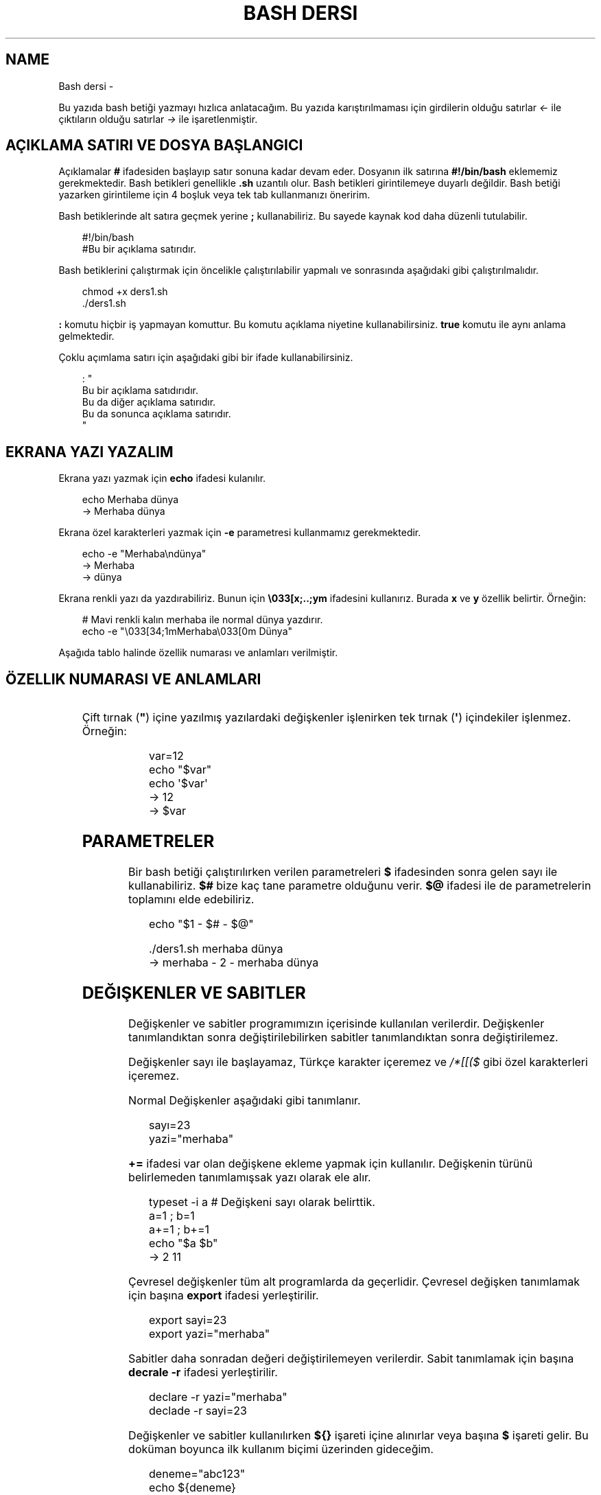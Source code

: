 '\" t
.\" Man page generated from reStructuredText.
.
.
.nr rst2man-indent-level 0
.
.de1 rstReportMargin
\\$1 \\n[an-margin]
level \\n[rst2man-indent-level]
level margin: \\n[rst2man-indent\\n[rst2man-indent-level]]
-
\\n[rst2man-indent0]
\\n[rst2man-indent1]
\\n[rst2man-indent2]
..
.de1 INDENT
.\" .rstReportMargin pre:
. RS \\$1
. nr rst2man-indent\\n[rst2man-indent-level] \\n[an-margin]
. nr rst2man-indent-level +1
.\" .rstReportMargin post:
..
.de UNINDENT
. RE
.\" indent \\n[an-margin]
.\" old: \\n[rst2man-indent\\n[rst2man-indent-level]]
.nr rst2man-indent-level -1
.\" new: \\n[rst2man-indent\\n[rst2man-indent-level]]
.in \\n[rst2man-indent\\n[rst2man-indent-level]]u
..
.TH "BASH DERSI" "" "" ""
.SH NAME
Bash dersi \- 
.sp
Bu yazıda bash betiği yazmayı hızlıca anlatacağım. Bu yazıda karıştırılmaması için girdilerin olduğu satırlar \fI<\-\fP ile çıktıların olduğu satırlar \fI\->\fP ile işaretlenmiştir.
.SH AÇIKLAMA SATIRI VE DOSYA BAŞLANGICI
.sp
Açıklamalar \fB#\fP ifadesiden başlayıp satır sonuna kadar devam eder. Dosyanın ilk satırına \fB#!/bin/bash\fP eklememiz gerekmektedir. Bash betikleri genellikle \fB\&.sh\fP uzantılı olur.
Bash betikleri girintilemeye duyarlı değildir. Bash betiği yazarken girintileme için 4 boşluk veya tek tab kullanmanızı öneririm.
.sp
Bash betiklerinde alt satıra geçmek yerine \fB;\fP kullanabiliriz. Bu sayede kaynak kod daha düzenli tutulabilir.
.INDENT 0.0
.INDENT 3.5
.sp
.EX
#!/bin/bash
#Bu bir açıklama satırıdır.
.EE
.UNINDENT
.UNINDENT
.sp
Bash betiklerini çalıştırmak için öncelikle çalıştırılabilir yapmalı ve sonrasında aşağıdaki gibi çalıştırılmalıdır.
.INDENT 0.0
.INDENT 3.5
.sp
.EX
chmod +x ders1.sh
\&./ders1.sh
.EE
.UNINDENT
.UNINDENT
.sp
\fB:\fP komutu hiçbir iş yapmayan komuttur. Bu komutu açıklama niyetine kullanabilirsiniz. \fBtrue\fP komutu ile aynı anlama gelmektedir.
.sp
Çoklu açımlama satırı için aşağıdaki gibi bir ifade kullanabilirsiniz.
.INDENT 0.0
.INDENT 3.5
.sp
.EX
: \(dq
Bu bir açıklama satıdırıdır.
Bu da diğer açıklama satırıdır.
Bu da sonunca açıklama satırıdır.
\(dq
.EE
.UNINDENT
.UNINDENT
.SH EKRANA YAZI YAZALIM
.sp
Ekrana yazı yazmak için \fBecho\fP ifadesi kulanılır.
.INDENT 0.0
.INDENT 3.5
.sp
.EX
echo Merhaba dünya
\-> Merhaba dünya
.EE
.UNINDENT
.UNINDENT
.sp
Ekrana özel karakterleri yazmak için \fB\-e\fP parametresi kullanmamız gerekmektedir.
.INDENT 0.0
.INDENT 3.5
.sp
.EX
echo \-e \(dqMerhaba\endünya\(dq
\-> Merhaba
\-> dünya
.EE
.UNINDENT
.UNINDENT
.sp
Ekrana renkli yazı da yazdırabiliriz. Bunun için \fB\e033[x;..;ym\fP ifadesini kullanırız. Burada \fBx\fP ve \fBy\fP özellik belirtir. Örneğin:
.INDENT 0.0
.INDENT 3.5
.sp
.EX
# Mavi renkli kalın merhaba ile normal dünya yazdırır.
echo \-e \(dq\e033[34;1mMerhaba\e033[0m Dünya\(dq
.EE
.UNINDENT
.UNINDENT
.sp
Aşağıda tablo halinde özellik numarası ve anlamları verilmiştir.
.SH ÖZELLIK NUMARASI VE ANLAMLARI
.TS
box center;
l|l|l|l|l|l.
T{
Özellik
T}	T{
Anlamı
T}	T{
Özellik
T}	T{
Anlamı
T}	T{
Özellik
T}	T{
Anlamı
T}
_
T{
0
T}	T{
Sıfırla
T}	T{
30
T}	T{
Siyah yazı
T}	T{
40
T}	T{
Siyah arka plan
T}
_
T{
1
T}	T{
Aydınlık
T}	T{
31
T}	T{
Kırmızı yazı
T}	T{
41
T}	T{
Kırmızı arka plan
T}
_
T{
2
T}	T{
Sönük
T}	T{
32
T}	T{
Yeşil yazı
T}	T{
42
T}	T{
Yeşil arka plan
T}
_
T{
3
T}	T{
İtalik
T}	T{
33
T}	T{
Sarı yazı
T}	T{
43
T}	T{
Sarı arka plan
T}
_
T{
4
T}	T{
Altı çizili
T}	T{
34
T}	T{
Mavi yazı
T}	T{
44
T}	T{
Mavi arka plan
T}
_
T{
5
T}	T{
Yanıp sönen
T}	T{
35
T}	T{
Magenta yazı
T}	T{
45
T}	T{
Magenta arkaplan
T}
_
T{
6
T}	T{
Yanıp sönen
T}	T{
36
T}	T{
Turkuaz yazı
T}	T{
46
T}	T{
Turkuaz arka plan
T}
_
T{
7
T}	T{
Ters çevirilmiş
T}	T{
37
T}	T{
Beyaz yazı
T}	T{
47
T}	T{
Beyaz arka plan
T}
_
T{
8
T}	T{
Gizli
T}	T{
39
T}	T{
Varsayılan yazı
T}	T{
49
T}	T{
Varsayılan arkaplan
T}
.TE
.sp
Çift tırnak (\fB\(dq\fP) içine yazılmış yazılardaki değişkenler işlenirken tek tırnak (\fB\(aq\fP) içindekiler işlenmez. Örneğin:
.INDENT 0.0
.INDENT 3.5
.sp
.EX
var=12
echo \(dq$var\(dq
echo \(aq$var\(aq
\-> 12
\-> $var
.EE
.UNINDENT
.UNINDENT
.SH PARAMETRELER
.sp
Bir bash betiği çalıştırılırken verilen parametreleri \fB$\fP ifadesinden sonra gelen sayı ile kullanabiliriz.
\fB$#\fP bize kaç tane parametre olduğunu verir.
\fB$@\fP ifadesi ile de parametrelerin toplamını elde edebiliriz.
.INDENT 0.0
.INDENT 3.5
.sp
.EX
echo \(dq$1 \- $# \- $@\(dq

\&./ders1.sh merhaba dünya
\-> merhaba \- 2 \- merhaba dünya
.EE
.UNINDENT
.UNINDENT
.SH DEĞIŞKENLER VE SABITLER
.sp
Değişkenler ve sabitler programımızın içerisinde kullanılan verilerdir. Değişkenler tanımlandıktan sonra değiştirilebilirken sabitler tanımlandıktan sonra değiştirilemez.
.sp
Değişkenler sayı ile başlayamaz, Türkçe karakter içeremez ve \fI/*[[($\fP gibi özel karakterleri içeremez.
.sp
Normal Değişkenler aşağıdaki gibi tanımlanır.
.INDENT 0.0
.INDENT 3.5
.sp
.EX
sayı=23
yazi=\(dqmerhaba\(dq
.EE
.UNINDENT
.UNINDENT
.sp
\fB+=\fP ifadesi var olan değişkene ekleme yapmak için kullanılır. Değişkenin türünü belirlemeden tanımlamışsak yazı olarak ele alır.
.INDENT 0.0
.INDENT 3.5
.sp
.EX
typeset \-i a # Değişkeni sayı olarak belirttik.
a=1 ; b=1
a+=1 ; b+=1
echo \(dq$a $b\(dq
\-> 2 11
.EE
.UNINDENT
.UNINDENT
.sp
Çevresel değişkenler tüm alt programlarda da geçerlidir. Çevresel değişken tanımlamak için başına \fBexport\fP ifadesi yerleştirilir.
.INDENT 0.0
.INDENT 3.5
.sp
.EX
export sayi=23
export yazi=\(dqmerhaba\(dq
.EE
.UNINDENT
.UNINDENT
.sp
Sabitler daha sonradan değeri değiştirilemeyen verilerdir. Sabit tanımlamak için başına \fBdecrale \-r\fP ifadesi yerleştirilir.
.INDENT 0.0
.INDENT 3.5
.sp
.EX
declare \-r yazi=\(dqmerhaba\(dq
declade \-r sayi=23
.EE
.UNINDENT
.UNINDENT
.sp
Değişkenler ve sabitler kullanılırken \fB${}\fP işareti içine alınırlar veya başına \fB$\fP işareti gelir. Bu doküman boyunca ilk kullanım biçimi üzerinden gideceğim.
.INDENT 0.0
.INDENT 3.5
.sp
.EX
deneme=\(dqabc123\(dq
echo ${deneme}
\-> abc123
.EE
.UNINDENT
.UNINDENT
.sp
Sayı ve yazı türünden değişkenler farklıdır. sayıyı yazıya çevirmek için \fB\(dq\fP işaretleri arasına alabiliriz. Birden fazla yazıyı toplamak için yan yana yazmamız yeterlidir.
.INDENT 0.0
.INDENT 3.5
.sp
.EX
sayi=11
yazi=\(dqkarpuz\(dq
echo \(dq${sayi}${karpuz} limon\(dq
\-> 11karpuz limon
.EE
.UNINDENT
.UNINDENT
.sp
Sayı değişkenleri üzerinde matematiksel işlem yapmak için aşağıdaki ifade kullanılır. \fI(+\-*/ işlemleri için geçerlidir.)\fP
.INDENT 0.0
.INDENT 3.5
.sp
.EX
sayi=12
sayi=$((${sayi}/2))
echo ${sayi}
\-> 6
.EE
.UNINDENT
.UNINDENT
.sp
Bununla birlikte matematiksel işlemler için şunlar da kullanılabilir.
.INDENT 0.0
.INDENT 3.5
.sp
.EX
expr 3 + 5 # her piri arasında boşluk gerekli
\-> 8
echo 6\-1 | bc \-l # Burada \-l virgüllü sayılar için kullanılır.
\-> 5
python3 \-c \(dqprint(10/2)\(dq
\-> 5\&.0
.EE
.UNINDENT
.UNINDENT
.sp
Değişkenlere aşağıdaki tabloda belirttiğim gibi müdahale edilebilir. Karakter sayısı 0\(aqdan başlar. Negatif değerler sondan saymaya başlar.
.SH DEĞIŞKENE MÜDAHALE (VAR="MERHABA")
.TS
box center;
l|l|l.
T{
İfade
T}	T{
Anlamı
T}	T{
Eşleniği
T}
_
T{
${var%aba}
T}	T{
Sondaki ifadeyi sil
T}	T{
Merh
T}
_
T{
${var#Mer}
T}	T{
Baştaki ifadeyi sil
T}	T{
haba
T}
_
T{
${var:1:4}
T}	T{
Baştan 1. 4. karakterler arası
T}	T{
erha
T}
_
T{
${var::4}
T}	T{
Baştan 4. karaktere kadar
T}	T{
Merha
T}
_
T{
${var:4}
T}	T{
Baştan 4. karakterden sonrası
T}	T{
aba
T}
_
T{
${var/erh/abc}
T}	T{
erh yerine abc koy
T}	T{
Mabcaba
T}
_
T{
${var,,}
T}	T{
hepsini küçük harf yap
T}	T{
merhaba
T}
_
T{
${var^^}
T}	T{
hepsini büyük harf yap
T}	T{
MERHABA
T}
_
T{
${var:+abc}
T}	T{
var tanımlıysı abc dördürür.
T}	T{
abc
T}
.TE
.SH DIZILER
.sp
Diziler birden çok eleman içeren değişkenlerdir. Bash betiklerinde diziler aşağıdaki gibi tanımların ve kullanılır.
.INDENT 0.0
.INDENT 3.5
.sp
.EX
dizi=(muz elma limon armut)
echo ${dizi[1]}
\-> elma
echo ${#dizi[@]}
\-> 4
echo ${dizi[@]:2:4}
\-> limon armut
dizi+=(kiraz)
echo ${dizi[\-1]}
\-> kiraz
.EE
.UNINDENT
.UNINDENT
.sp
Diziler eleman indisleri ile kullanmanın yanında şu şekilde de tanımlanabilir.
.INDENT 0.0
.INDENT 3.5
.sp
.EX
declare \-A dizi
dizi=([kirmizi]=elma [sari]=muz [yesil]=limon [turuncu]=portakal)
for isim in ${!dizi[@]} ; do
    echo \-n \(dq$isim \(dq
done
echo
\-> turuncu yesil sari kirmizi
for isim in ${dizi[@]} ; do
    echo \-n \(dq$isim \(dq
done
echo
\-> portakal limon muz elma
echo ${dizi[kirmizi]}
\-> elma
.EE
.UNINDENT
.UNINDENT
.SH KLAVYEDEN DEĞER ALMA
.sp
Klavyeden değer almak için \fBread\fP komutu kullanılır. Alınan değer değişken olarak tanımlanır.
.INDENT 0.0
.INDENT 3.5
.sp
.EX
read deger
<\- merhaba
echo $deger
\-> merhaba
.EE
.UNINDENT
.UNINDENT
.SH KOŞULLAR
.sp
Koşullar \fBif\fP ile \fBfi\fP ile biter.  Koşul ifadesi sonrası \fBthen\fP kullanılır. ilk koşul sağlanmıyorsa \fBelif\fP ifadesi ile ikinci koşul sorgulanabilir. Eğer hiçbir koşul sağlanmıyorsa \fBelse\fP ifadesi içerisindeki eylem gerçekleştirilir.
.INDENT 0.0
.INDENT 3.5
.sp
.EX
if ifade ; then
    eylem
elif ifade ; then
    eylem
else
    eylem
fi
.EE
.UNINDENT
.UNINDENT
.sp
Koşul ifadeleri kısmında çalıştırılan komut 0 döndürüyorsa doğru döndürmüyorsa yalnış olarak değerlendirilir. \fB[[\fP veya \fB[\fP ile büyük\-küçük\-eşit kıyaslaması, dosya veya dizin varlığı vb. gibi sorgulamalar yapılabilir. Bu yazıda \fB[[\fP kullanılacaktır.
.INDENT 0.0
.INDENT 3.5
.sp
.EX
read veri
if [[ ${veri} \-lt 10 ]] ; then
    echo \(dqVeri 10\(aqdan küçük\(dq
else
    echo \(dqVeri 10\(aqdan büyük veya 10a eşit\(dq
fi

<\- 9
\-> Veri 10\(aqdan küçük
<\- 15
\-> Veri 10\(aqdan büyük veya 10a eşit
.EE
.UNINDENT
.UNINDENT
.sp
\fB[[\fP yerleşiği ile ilgili başlıca ifadeleri ve kullanımlarını aşağıda tablo olarak ifade ettim. \fB[\fP bir komutken \fB[[\fP bir yerleşiktir. \fB[\fP ayrı bir süreç olarak çalıştırılır. Bu yüzden \fB[[\fP kullanmanızı tavsiye ederim.
.SH [[ IFADELERI VE KULLANIMLARI
.TS
box center;
l|l|l.
T{
İfade
T}	T{
Anlamı
T}	T{
Kullanım şekli
T}
_
T{
\-lt
T}	T{
küçüktür
T}	T{
[[ ${a} \-lt 5 ]]
T}
_
T{
\-gt
T}	T{
büyüktür
T}	T{
[[ ${a} \-gt 5 ]]
T}
_
T{
\-eq
T}	T{
eşittir
T}	T{
[[ ${a} \-eq 5 ]]
T}
_
T{
\-le
T}	T{
küçük eşittir
T}	T{
[[ ${a} \-le 5 ]]
T}
_
T{
\-ge
T}	T{
büyük eşittir
T}	T{
[[ ${a} \-ge 5 ]]
T}
_
T{
\-f
T}	T{
dosyadır
T}	T{
[[ \-f /etc/os\-release ]]
T}
_
T{
\-d
T}	T{
dizindir
T}	T{
[[ \-d /etc ]]
T}
_
T{
\-e
T}	T{
vardır (dosya veya dizindir)
T}	T{
[[ \-e /bin/bash ]]
T}
_
T{
\-L
T}	T{
sembolik bağdır
T}	T{
[[ \-L /lib ]]
T}
_
T{
\-n
T}	T{
uzunluğu 0 değildir
T}	T{
[[ \-n ${a} ]]
T}
_
T{
\-z
T}	T{
uzunluğu 0dır
T}	T{
[[ \-z ${a} ]]
T}
_
T{
!
T}	T{
ifadenin tersini alır.
T}	T{
[[ ! .... veya ! [[ ....
T}
_
T{
>
T}	T{
alfabeti olarak büyüktür
T}	T{
[[ \(dqportakal\(dq > \(dqelma\(dq ]]
T}
_
T{
<
T}	T{
alfabetik olarak küçüktür
T}	T{
[[ \(dqelma\(dq < \(dqlimon\(dq ]]
T}
_
T{
==
T}	T{
alfabetik eşittir
T}	T{
[[ \(dqnane\(dq == \(dqnane\(dq ]]
T}
_
T{
!=
T}	T{
alfabetik eşit değildir
T}	T{
[[ \(dqname\(dq != \(dqlimon\(dq ]]
T}
_
T{
=~
T}	T{
regex kuralına göre eşittir
T}	T{
[[ \(dqelma1\(dq =~ ^[a\-z]l.*[1]$ ]]
T}
_
T{
||
T}	T{
mantıksal veya bağlacı
T}	T{
[[ .... || .... ]] veya [[ .... ]] || [[ .... ]]
T}
_
T{
&&
T}	T{
mantıksal ve bağlacı
T}	T{
[[ .... && .... ]] veya [[ .... ]] && [[ .... ]]
T}
.TE
.sp
\fBtrue\fP komutu her zaman doğru \fBfalse\fP komutu ile her zaman yanlış çıkış verir.
.sp
Bazı basit koşul ifadeleri için if ifadesi yerine aşağıdaki gibi kullanım yapılabilir.
.INDENT 0.0
.INDENT 3.5
.sp
.EX
[[ 12 \-eq ${a} ]] && echo \(dq12ye eşit.\(dq || echo \(dq12ye eşit değil\(dq
#bunun ile aynı anlama gelir:
if [[ 12 \-eq ${a} ]] ; then
    echo \(dq12ye eşit\(dq
else
    echo \(dq12ye eşit değil\(dq
fi
.EE
.UNINDENT
.UNINDENT
.SH CASE YAPISI
.sp
\fBcase\fP yapısı case ile başlar değerden sonra gelen \fBin\fP ile devam eder ve koşullardan sonra gelen \fBesac\fP ile tamamlanır.
case yapısı sayesinde if elif else ile yazmamız gereken uzun ifadeleri kısaltabiliriz.
.INDENT 0.0
.INDENT 3.5
.sp
.EX
case deger in
    elma | kiraz)
        echo \(dqmeyve\(dq
        ;;
    patates | soğan)
        echo \(dqsebze\(dq
        ;;
    balık)
        echo \(dqhayvan\(dq
    *)
        echo \(dqhiçbiri\(dq
        ;;
esac
# Şununla aynıdır:
if [[ \(dq${deger}\(dq == \(dqelma\(dq || \(dq${deger}\(dq == \(dqkiraz\(dq ]] ; then
    echo \(dqmeyve\(dq
elif [[ \(dq${deger}\(dq == \(dqpatates\(dq || \(dq${deger}\(dq == \(dqsoğan\(dq ]] ; then
    echo \(dqsebze\(dq
elif [[ \(dq${değer}\(dq == \(dqbalık\(dq ]] ; then
    echo \(dqhayvan\(dq
else
    echo \(dqhiçbiri\(dq
fi
.EE
.UNINDENT
.UNINDENT
.SH DÖNGÜLER
.sp
Döngülerde \fBwhile\fP ifadesi sonrası koşul gelir. \fBdo\fP ile devam eder ve eylemden sonra \fBdone\fP ifadesi ile biter. Döngülerde ifade doğru olduğu sürece eylem sürekli olarak tekrar eder.
.INDENT 0.0
.INDENT 3.5
.sp
.EX
while ifade ; do
    eylem
done
.EE
.UNINDENT
.UNINDENT
.sp
Örneğin 1den 10a kadar sayıları ekrana yan yana yazdıralım. Eğer echo komutumuzda \fB\-n\fP parametresi verilirse alt satıra geçmeden yazmaya devam eder.
.INDENT 0.0
.INDENT 3.5
.sp
.EX
i=1
while [[ ${i} \-le 10 ]] ; do
    echo \-n \(dq$i \(dq # sayıyı yazıya çevirip sonuna yanına boşluk koyduk
    i=$((${i}+1)) # sayıya 1 ekledik
done
echo # en son alt satıra geçmesi için
\-> 1 2 3 4 5 6 7 8 9 10
.EE
.UNINDENT
.UNINDENT
.sp
\fBfor\fP ifadesinde değişken adından sonra \fBin\fP kullanılır daha sonra dizi yer alır. diziden sonra \fBdo\fP ve bitişte de \fBdone\fP kullanılır.
.INDENT 0.0
.INDENT 3.5
.sp
.EX
for degisken in dizi ; do
    eylem
done
.EE
.UNINDENT
.UNINDENT
.sp
Ayrı örneğin for ile yapılmış hali
.INDENT 0.0
.INDENT 3.5
.sp
.EX
for i in 1 2 3 4 5 6 7 8 9 10 ; do
    echo \-n \(dq${i} \(dq
done
echo
\-> 1 2 3 4 5 6 7 8 9 10
.EE
.UNINDENT
.UNINDENT
.sp
Ayrıca uzun uzun 1den 10a kadar yazmak yerine şu şekilde de yapabiliyoruz.
.INDENT 0.0
.INDENT 3.5
.sp
.EX
for i in {1\&..10} ; do
    echo \-n \(dq${i} \(dq
done
echo
\-> 1 2 3 4 5 6 7 8 9 10
.EE
.UNINDENT
.UNINDENT
.sp
Buradaki özel kullanımları aşağıda tablo halinde belirttim.
.SH KÜME PARANTEZLI IFADELER VE ANLAMLARI
.TS
box center;
l|l|l.
T{
İfade
T}	T{
Anlamı
T}	T{
eşleniği
T}
_
T{
{1..5}
T}	T{
aralık belirtir
T}	T{
1 2 3 4 5
T}
_
T{
{1..7..2}
T}	T{
adımlı aralık belirtir
T}	T{
1 3 5 7
T}
_
T{
{a,ve}li
T}	T{
kurala uygun küme belirtir
T}	T{
ali veli
T}
.TE
.SH FONKSIYONLAR
.sp
Fonksiyonlar alt programları oluşturur ve çağırıldığında işlerini yaptıktan sonra tekrar ana programdan devam edilmesini sağlar. Bir fonksiyonu aşağıdaki gibi tanımlayabiliriz.
.INDENT 0.0
.INDENT 3.5
.sp
.EX
isim(){
    eylem
    return sonuç
}
# veya
function isim(){
    eylem
    return sonuç
}
.EE
.UNINDENT
.UNINDENT
.sp
Burada \fBreturn\fP ifadesi kullanılmadığı durumlarda 0 döndürülür. return ifadesinden sonra fonksiyon tamamlanır ve ana programdan devam edilir.
.sp
Bu yazı boyunca ilkini tercih edeceğiz.
.sp
Fonksionlar sıradan komutlar gibi parametre alabilirler ve ana programa ait sabit ve değişkenleri kullanabilirler.
.INDENT 0.0
.INDENT 3.5
.sp
.EX
sayi=12
topla(){
    echo $((${sayi}+$1))
    return 0
    echo \(dqBu satır çalışmaz\(dq
}
topla 1
\-> 13
.EE
.UNINDENT
.UNINDENT
.sp
\fBlocal\fP ifadesi sadece fonksionun içinde tanımlanan fonksion bitiminde silinen değişkenler için kullanılır.
.sp
Fonksionların çıkış turumlarını koşul ifadesi yerine kullanabiliriz.
.INDENT 0.0
.INDENT 3.5
.sp
.EX
read sayi
teksayi(){
    local i=$(($1+1)) # sayıya 1 ekledik ve yerel hale getirdik.
    return $((${i}%2))  # sayının 2 ile bölümünden kalanı döndürdük
}
if teksayi ${sayi} ; then
    echo \(dqtek sayıdır\(dq
else
    echo \(dqçift sayıdır\(dq
fi

<\- 12
\-> çift sayıdır
<\- 5
\-> tek sayıdır
.EE
.UNINDENT
.UNINDENT
.sp
Bir fonksionun çıktısını değişkene \fB$(isim)\fP ifadesi yadımı ile atayabiliriz. Aynı durum komutlar için de geçerlidir.
.INDENT 0.0
.INDENT 3.5
.sp
.EX
yaz(){
    echo \(dqMerhaba\(dq
}
echo \(dq$(yaz) dünya\(dq
\-> Merhaba dünya
.EE
.UNINDENT
.UNINDENT
.sp
Tanımlı bir fonksionu silmek için \fBunset \-f\fP ifadesini kullanmamız gereklidir.
.INDENT 0.0
.INDENT 3.5
.sp
.EX
yaz(){
    echo \(dqMerhaba\(dq
}
unset \-f yaz
echo \(dq$(yaz) dünya\(dq
\-> bash: yaz: komut yok
\-> dünya
.EE
.UNINDENT
.UNINDENT
.sp
Burada dikkat ederseniz olmayan fonksionu çalıştırmaya çalıştığımız için hata mesajı verdi fakat çalışmaya devam etti. Eğer herhangi bir hata durumunda betiğin durmasını istiyorsak \fBset \-e\fP bu durumun tam tersi için \fBset +e\fP ifadesini kullanmalıyız.
.INDENT 0.0
.INDENT 3.5
.sp
.EX
echo \(dqsatır 1\(dq
acho \(dqsatır 2\(dq # yanlış yazılan satır fakat devam edecek
echo \(dqsatır 3\(dq
set \-e
acho \(dqsatır 4\(dq # yanlış yazılan satır çalışmayı durduracak
echo \(dqsatır 5\(dq # bu satır çalışmayacak
\-> satır 1
\-> bash: acho: komut yok
\-> satır 3
\-> bash: acho: komut yok
.EE
.UNINDENT
.UNINDENT
.SH DOSYA IŞLEMLERI
.sp
Bash betiklerinde \fBstdout\fP \fBstderr\fP ve \fBstdin\fP olmak üzere 2 çıktı ve 1 girdi bulunur. Ekrana stderr ve stdout beraber yazılır.
.SH DOSYA IFADELERI VE ANLAMLARI
.TS
box center;
l|l|l.
T{
İfade
T}	T{
Türü
T}	T{
Anlamı
T}
_
T{
stdin
T}	T{
Girdi
T}	T{
Klavyeden girilen değerler.
T}
_
T{
stdout
T}	T{
Çıktı
T}	T{
Sıradan çıktılardır.
T}
_
T{
stderr
T}	T{
Çıktı
T}	T{
Hata çıktılarıdır.
T}
.TE
.sp
\fBcat\fP komutu ile dosya içeriğini ekrana yazdırabiliriz. Dosya içeriğini \fB$(cat dosya.txt)\fP kullanarak değişkene atabiliriz.
.sp
dosya.txt içeriğinin aşağıdaki gibi olduğunu varsayalım.
.INDENT 0.0
.INDENT 3.5
.sp
.EX
Merhaba dünya
Selam dünya
sayı:123
.EE
.UNINDENT
.UNINDENT
.sp
Ayağıdaki örnekle dosya içeriğini önce değişkene atayıp sonra değişkeni ekrana yazdırdık.
.INDENT 0.0
.INDENT 3.5
.sp
.EX
icerik=$(cat \&./dosya.txt)
echo \(dq${icerik}\(dq
\-> Merhaba dünya
\-> Selam dünya
\-> sayı:123
.EE
.UNINDENT
.UNINDENT
.sp
\fBgrep \(dqsözcük\(dq dosya.txt\fP ile dosya içerisinde sözcük gezen satırları filitreleyebiliriz. Eğer grep komutuna \fB\-v\fP paraketresi eklersek sadece içermeyenleri filitreler.
Eğer filitrelemede hiçbir satır bulunmuyorsa yanlış döner.
.INDENT 0.0
.INDENT 3.5
.sp
.EX
grep \(dqdünya\(dq dosya.txt
\-> Merhaba dünya
\-> Selam dünya
grep \-v \(dqdünya\(dq dosya.txt
\-> sayi:123
.EE
.UNINDENT
.UNINDENT
.sp
Aşağıdaki tabloda bazı dosya işlemi ifadeleri ve anlamları verilmiştir.
.SH DOSYA IFADELERI VE ANLAMLARI
.TS
box center;
l|l|l.
T{
İfade
T}	T{
Anlamı
T}	T{
Kullanım şekli
T}
_
T{
>
T}	T{
çıktıyı dosyaya yönlendir (stdout)
T}	T{
echo \(dqMerhaba dünya\(dq > dosya.txt
T}
_
T{
2>
T}	T{
çıktıyı dosyaya yönlendir (stderr)
T}	T{
ls /olmayan/dizin 2> dosya.txt
T}
_
T{
>>
T}	T{
çıktıyı dosyaya ekle
T}	T{
echo \-n \(dqMerhaba\(dq > dosya.txt && echo \(dqdünya\(dq >> dosya.txt
T}
_
T{
&>
T}	T{
çıktıyı yönlendir (stdout ve stderr)
T}	T{
echo \(dq$(cat /olmayan/dosya) deneme\(dq &> dosya.txt
T}
.TE
.sp
Ayrıca dosyadan veri girişleri için de aşağıda örnekler verilmiştir:
.INDENT 0.0
.INDENT 3.5
.sp
.EX
# <<EOF:
# EOF ifadesi gelene kadar olan kısmı girdi olarak kullanır:
cat > dosya.txt <<EOF
Merhaba
dünya
EOF
# < dosya.txt
# Bir dosyayı girdi olarak kullanır:
while read line ; do
    echo ${line:2:5}
done < dosya.txt
.EE
.UNINDENT
.UNINDENT
.sp
\fB/dev/null\fP içine atılan çıktılar yok edilir. \fB/dev/stderr\fP içine atılan çıktılar ise hata çıktısı olur.
.SH BORU HATTI
.sp
Bash betiklerinde \fBstdin\fP yerine bir önceki komutun çıktısını kullanmak için boru hattı açabiliriz. Boru hattı açmak için iki komutun arasına \fB|\fP işareti koyulur. Boru hattında soldan sağa doğru çıktı akışı vardır. Boru hattından sadece \fBstdout\fP çıktısı geçmektedir. Eğer \fBstderr\fP çıktısını da boru hattından geçirmek istiyorsanız \fB|&\fP kullanmalısınız.
.INDENT 0.0
.INDENT 3.5
.sp
.EX
topla(){
    read sayi1
    read sayi2
    echo $((${sayi1}+${sayi2}))
}
topla
<\- 12
<\- 25
\-> 37
sayiyaz(){
    echo 12
    echo 25
}
 sayiyaz | topla
\-> 37
.EE
.UNINDENT
.UNINDENT
.SH KOD BLOĞU
.sp
\fB{\fP ile \fB}\fP arasına yazılan kodlar birer kod bloğudur. Kod blokları fonksionların aksine argument almazlar ve bir isme sahip değillerdir. Kod blokları tanımlandığı yerde çalıştırılırlar. Kod bloğuna boru hattı ile veri girişi ve çıkışı yapılabilir.
.INDENT 0.0
.INDENT 3.5
.sp
.EX
cikart(){
    read sayi1
    read sayi2
    echo $((${sayi1}\-${sayi2}))
}
cikart
<\- 25
<\- 12
\-> 13
{
    echo 25
    echo 12
} | cikart
\-> 13
# veya kısaca şu şekilde de yapılabilir.
{ echo 25 ; echo 12 ; } | cikart
\-> 13
.EE
.UNINDENT
.UNINDENT
.SH SELECT KOMUTU
.sp
\fBselect\fP kullanarak basit menü oluşturabiliriz.
.INDENT 0.0
.INDENT 3.5
.sp
.EX
select deger in ali veli 49 59 ; do
    echo $REPLY # seçilen sayıyı verir
    echo $deger # seçilen elemanı verir
    break
done

\-> 1) ali
\-> 2) veli
\-> 3) 49
\-> 4) 59
\-> #?
<\- 1
\-> 1
\-> ali
.EE
.UNINDENT
.UNINDENT
.sp
Bu örnekde \fBREPLY\fP değişkeni seçtiğimiz sayıyı \fBdeger\fP değişkeni ise seçtiğimiz elemanı ifade eder. \fBselect\fP komutu sürekli olarak döngü halinde çalışır. Döngüden çıkmak için \fBbreak\fP kullandık.
.SH BIRDEN ÇOK DOSYA ILE ÇALIŞMAK
.sp
Bash betikleri içerisinde diğer bash betiği dosyasını kullanmak için \fBsource\fP yada \fB\&.\fP ifadeleri kullanılır. Diğer betik eklendiği zaman içerisinde tanımlanmış olan değişkenler ve fonksionlar kullanılabilir olur.
.sp
Örneğin deneme.sh dosyamızın içeriği aşağıdaki gibi olsun:
.INDENT 0.0
.INDENT 3.5
.sp
.EX
mesaj=\(dqSelam\(dq
merhaba(){
    echo ${mesaj}
}
echo \(dqdeneme yüklendi\(dq
.EE
.UNINDENT
.UNINDENT
.sp
Asıl betiğimizin içeriği de aşağıdaki gibi olsun.
.INDENT 0.0
.INDENT 3.5
.sp
.EX
source deneme.sh # deneme.sh dosyası çalıştırılır.
merhaba
\-> deneme yüklendi
\-> Selam
.EE
.UNINDENT
.UNINDENT
.sp
Ayrıca bir komutun çıktısını da betiğe eklemek mümkündür. Bunun için \fB<(komut)\fP ifadesi kullanılır. Aşağıda bununla ilgili bir örnek verilmiştir.
.INDENT 0.0
.INDENT 3.5
.sp
.EX
source <(curl https://gitlab.com/sulincix/outher/\-/raw/gh\-pages/deneme.sh) # Örnekteki adrese takılmayın :D
merhaba
merhaba2
echo ${sayi}
\-> Merhaba dünya
\-> 50
\-> 100
.EE
.UNINDENT
.UNINDENT
.SH EXEC KOMUTU
.sp
\fBexec\fP komutu betiğin bundan sonraki bölümünü çalıştırmak yerine hedefteki komut ile değiştirilmesini sağlar. \fBexec\fP ile çalıştırılmış olan komut tamamlandığında betik tamamlanmış olur.
.INDENT 0.0
.INDENT 3.5
.sp
.EX
echo $$ # pid değeri yazdırır
bash \-c \(aqecho $$\(aq # yeni süreç oluşturduğu için pid değeri farklıdır.
exec bash \-c \(aqecho $$\(aq # mevcut komut ile değiştirildiği için pid değeri değişmez
echo \(dqhmm\(dq # Bu kısım çalıştırılamaz.
\-> 5755
\-> 5756
\-> 5755
.EE
.UNINDENT
.UNINDENT
.sp
\fBexec\fP komutunu doğrudan terminalde çalıştırırsanız ve komut tamamlanırsa terminaldeki süreç kapanacağı için terminal doğal olarak kapanacaktır.
.sp
\fBexec\fP komutunu kullanarak yönlendirmeler yapabilirsiniz.
.INDENT 0.0
.INDENT 3.5
.sp
.EX
exec > log.txt # bütün çıktıları log.txt içine yazdırır.
echo \(dqmerhaba\(dq # ekrana değil dosyaya yazılır.
exec < komutlar.txt # komutlar.txt dosyasındakiler girdi olarak kullanılır.
.EE
.UNINDENT
.UNINDENT
.SH FD KAVRAMI
.sp
\fBbash\fP programında birden çok \fBfd\fP kullanılabilir. var olan fdlere ulaşmak için \fB/proc/$$/fd/\fP konumuna bakabiliriz. 0 stdin 1 stdout 2 stderr olarak çalışır.
.sp
\fBNot:\fP \fB$$\fP mevcut sürecin pid değerini verir.
.INDENT 0.0
.INDENT 3.5
.sp
.EX
exec 3> log.txt # yazmak için boş bir 3 numaralı fd açmak için.
echo \(dqdeneme\(dq >&3
exec 3>& \- # açık olan 3 nuramalı fd kapatmak için.
exec 2>&1 # stderr içine atılanı stdout içine aktarır.
exec 4< input.txt # okumak için 4 numaralı fd açmak için.
echo \(dqhmm\(dq > input.txt # girdi dosyamıza yazı yazalım.
read line <&4 # 3 nuramalı fd içinden değir okur.
exec 4<&\- # 4 numaralı fd kapatmak için.
.EE
.UNINDENT
.UNINDENT
.SH HATA AYIKLAMA
.sp
\fBbash\fP komutuna farklı parametreler vererek kolayca script\(aqinizi derleyebilirsiniz. Örneğin \fB\-n\fP parametresi kodu çalıştırmayıp sadece hata kontrolü yapacaktır, \fB\-v\fP komutları çalıştırmadan yazdıracak, \fB\-x\fP ise işlem bittikten sonra kodları yazdıracaktır.
.INDENT 0.0
.INDENT 3.5
.sp
.EX
bash \-n script_adi.sh
bash \-v script_adi.sh
bash \-x script_adi.sh
.EE
.UNINDENT
.UNINDENT
.\" Generated by docutils manpage writer.
.
